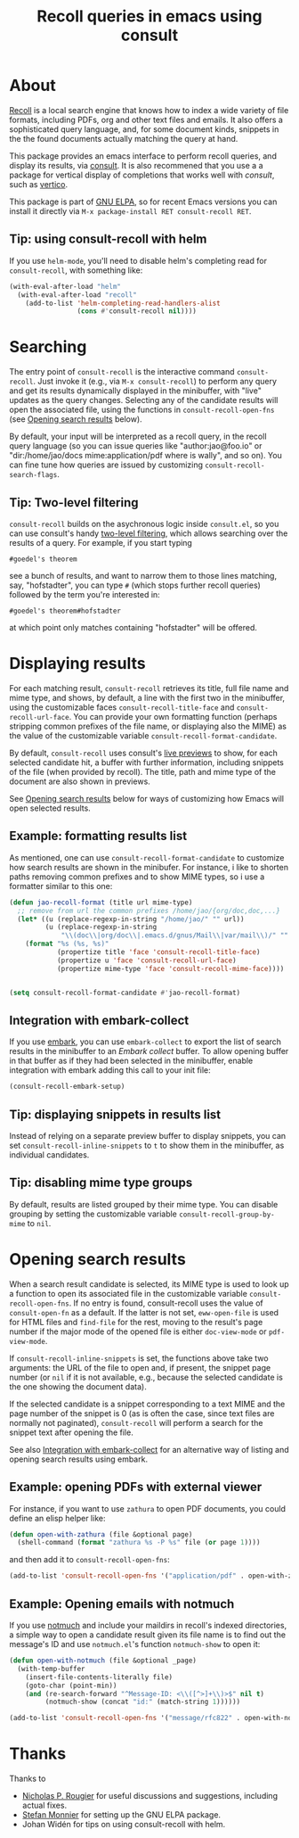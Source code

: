 #+TITLE: Recoll queries in emacs using consult
#+EXPORT_FILE_NAME: consult-recoll.texi
#+TEXINFO_DIR_CATEGORY: Emacs
#+OPTIONS: d:nil

#+begin_export html
<p align=right>
<a href="http://elpa.gnu.org/packages/consult-recoll.html">
  <img alt="GNU ELPA" src="https://elpa.gnu.org/packages/consult-recoll.svg"/>
</a>
<a href="http://elpa.gnu.org/devel/consult-recoll.html">
  <img alt="GNU-devel ELPA" src="https://elpa.gnu.org/devel/consult-recoll.svg"/>
</a>
<a href="https://melpa.org/#/consult-recoll">
  <img alt="MELPA" src="https://melpa.org/packages/consult-recoll-badge.svg"/>
</a>
<a href="https://stable.melpa.org/#/consult-recoll">
  <img alt="MELPA" src="https://stable.melpa.org/packages/consult-recoll-badge.svg"/>
</a>
</p>
#+end_export

* About

[[https://www.lesbonscomptes.com/recoll/][Recoll]] is a local search engine that knows how to index a wide variety of file
formats, including PDFs, org and other text files and emails.  It also offers
a sophisticated query language, and, for some document kinds, snippets in the
the found documents actually matching the query at hand.

This package provides an emacs interface to perform recoll queries, and
display its results, via [[http://elpa.gnu.org/packages/consult.html][consult]].  It is also recommened that you use a a
package for vertical display of completions that works well with /consult/, such
as [[http://elpa.gnu.org/packages/vertico.html][vertico]].

[[https://codeberg.org/jao/consult-recoll/raw/branch/main/consult-recoll.png]]

This package is part of [[http://elpa.gnu.org/packages/consult-recoll.html][GNU ELPA]], so for recent Emacs versions you can install
it directly via =M-x package-install RET consult-recoll RET=.

** Tip: using consult-recoll with helm
    If you use =helm-mode=, you'll need to disable helm's completing read for
    =consult-recoll=, with something like:

    #+begin_src emacs-lisp
      (with-eval-after-load "helm"
        (with-eval-after-load "recoll"
          (add-to-list 'helm-completing-read-handlers-alist
                       (cons #'consult-recoll nil))))
    #+end_src

* Searching

    The entry point of ~consult-recoll~ is the interactive command
    =consult-recoll=. Just invoke it (e.g., via =M-x consult-recoll=) to perform
    any query and get its results dynamically displayed in the minibuffer,
    with "live" updates as the query changes.  Selecting any of the candidate
    results will open the associated file, using the functions in
    ~consult-recoll-open-fns~ (see [[#opening-results][Opening search results]] below).

    By default, your input will be interpreted as a recoll query, in the
    recoll query language (so you can issue queries like "author:jao@foo.io"
    or "dir:/home/jao/docs mime:application/pdf where is wally", and so on).
    You can fine tune how queries are issued by customizing
    ~consult-recoll-search-flags~.

** Tip: Two-level filtering

      ~consult-recoll~ builds on the asychronous logic inside =consult.el=,
      so you can use consult's handy [[https://github.com/minad/consult#asynchronous-search][two-level filtering]], which allows
      searching over the results of a query. For example, if you start
      typing

      #+begin_example
       #goedel's theorem
      #+end_example

      see a bunch of results, and want to narrow them to those lines
      matching, say, "hofstadter", you can type ~#~ (which stops further
      recoll queries) followed by the term you're interested in:

      #+begin_example
        #goedel's theorem#hofstadter
      #+end_example

      at which point only matches containing "hofstadter" will be
      offered.

* Displaying results

   For each matching result, ~consult-recoll~ retrieves its title, full file
   name and mime type, and shows, by default, a line with the first two in the
   minibuffer, using the customizable faces ~consult-recoll-title-face~ and
   ~consult-recoll-url-face~.  You can provide your own formatting function
   (perhaps stripping common prefixes of the file name, or displaying also the
   MIME) as the value of the customizable variable
   ~consult-recoll-format-candidate~.

   By default, ~consult-recoll~ uses consult's [[https://github.com/minad/consult#live-previews][live previews]] to show, for each
   selected candidate hit, a buffer with further information, including
   snippets of the file (when provided by recoll).  The title, path and mime
   type of the document are also shown in previews.

   See [[#opening-results][Opening search results]] below for ways of customizing how Emacs will
   open selected results.

** Example: formatting results list
    As mentioned, one can use ~consult-recoll-format-candidate~ to customize how
    search results are shown in the minibufer.  For instance, i like to
    shorten paths removing common prefixes and to show MIME types, so i use
    a formatter similar to this one:
    #+begin_src emacs-lisp
      (defun jao-recoll-format (title url mime-type)
        ;; remove from url the common prefixes /home/jao/{org/doc,doc,...}
        (let* ((u (replace-regexp-in-string "/home/jao/" "" url))
               (u (replace-regexp-in-string
                   "\\(doc\\|org/doc\\|.emacs.d/gnus/Mail\\|var/mail\\)/" "" u)))
          (format "%s (%s, %s)"
                  (propertize title 'face 'consult-recoll-title-face)
                  (propertize u 'face 'consult-recoll-url-face)
                  (propertize mime-type 'face 'consult-recoll-mime-face))))


      (setq consult-recoll-format-candidate #'jao-recoll-format)
    #+end_src

** Integration with embark-collect
   :PROPERTIES:
   :CUSTOM_ID: embark
   :END:
   If you use [[http://elpa.gnu.org/packages/embark.html][embark]], you can use =embark-collect= to export the list of search
   results in the minibuffer to an /Embark collect/ buffer.  To allow opening
   buffer in that buffer as if they had been selected in the minibuffer,
   enable integration with embark adding this call to your init file:

   #+begin_src emacs-lisp
     (consult-recoll-embark-setup)
   #+end_src

** Tip: displaying snippets in results list
    Instead of relying on a separate preview buffer to display snippets, you
    can set ~consult-recoll-inline-snippets~ to ~t~ to show them in the minibuffer,
    as individual candidates.

    [[https://codeberg.org/jao/consult-recoll/raw/branch/main/consult-recoll-inline.png]]

** Tip: disabling mime type groups
    By default, results are listed grouped by their mime type.  You can
    disable grouping by setting the customizable variable
    ~consult-recoll-group-by-mime~ to ~nil~.

    [[https://codeberg.org/jao/consult-recoll/raw/branch/main/consult-recoll-no-groups.png]]

* Opening search results
   :PROPERTIES:
   :CUSTOM_ID: opening-results
   :END:

   When a search result candidate is selected, its MIME type is used to look
   up a function to open its associated file in the customizable variable
   ~consult-recoll-open-fns~.  If no entry is found, consult-recoll uses the
   value of ~consult-open-fn~ as a default.  If the latter is not set,
   ~eww-open-file~ is used for HTML files and ~find-file~ for the rest, moving to
   the result's page number if the major mode of the opened file is either
   ~doc-view-mode~ or ~pdf-view-mode~.

   If ~consult-recoll-inline-snippets~ is set, the functions above take two
   arguments: the URL of the file to open and, if present, the snippet page
   number (or ~nil~ if it is not available, e.g., because the selected candidate
   is the one showing the document data).

   If the selected candidate is a snippet corresponding to a text MIME and the
   page number of the snippet is 0 (as is often the case, since text files are
   normally not paginated), ~consult-recoll~ will perform a search for the
   snippet text after opening the file.

   See also [[#embark][Integration with embark-collect]] for an alternative way of listing
   and opening search results using embark.

** Example: opening PDFs with external viewer

    For instance, if you want to use ~zathura~ to open PDF documents, you could
    define an elisp helper like:

    #+begin_src emacs-lisp
      (defun open-with-zathura (file &optional page)
        (shell-command (format "zathura %s -P %s" file (or page 1))))
    #+end_src

    and then add it to ~consult-recoll-open-fns~:

    #+begin_src emacs-lisp
      (add-to-list 'consult-recoll-open-fns '("application/pdf" . open-with-zathura))
    #+end_src

** Example: Opening emails with notmuch
   If you use [[https://notmuchmail.org/][notmuch]] and include your maildirs in recoll's indexed
   directories, a simple way to open a candidate result given its file name is
   to find out the message's ID and use ~notmuch.el~'s function ~notmuch-show~ to
   open it:

   #+begin_src emacs-lisp
     (defun open-with-notmuch (file &optional _page)
       (with-temp-buffer
         (insert-file-contents-literally file)
         (goto-char (point-min))
         (and (re-search-forward "^Message-ID: <\\([^>]+\\)>$" nil t)
              (notmuch-show (concat "id:" (match-string 1))))))

     (add-to-list 'consult-recoll-open-fns '("message/rfc822" . open-with-notmuch))
   #+end_src

* Thanks

  Thanks to

  - [[https://codeberg.org/rougier][Nicholas P. Rougier]] for useful discussions and suggestions,
    including actual fixes.
  - [[https://codeberg.org/monnier][Stefan Monnier]] for setting up the GNU ELPA package.
  - Johan Widén for tips on using consult-recoll with helm.
